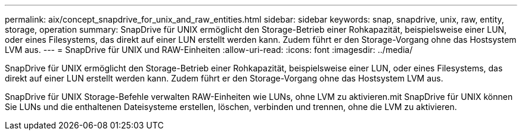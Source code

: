 ---
permalink: aix/concept_snapdrive_for_unix_and_raw_entities.html 
sidebar: sidebar 
keywords: snap, snapdrive, unix, raw, entity, storage, operation 
summary: SnapDrive für UNIX ermöglicht den Storage-Betrieb einer Rohkapazität, beispielsweise einer LUN, oder eines Filesystems, das direkt auf einer LUN erstellt werden kann. Zudem führt er den Storage-Vorgang ohne das Hostsystem LVM aus. 
---
= SnapDrive für UNIX und RAW-Einheiten
:allow-uri-read: 
:icons: font
:imagesdir: ../media/


[role="lead"]
SnapDrive für UNIX ermöglicht den Storage-Betrieb einer Rohkapazität, beispielsweise einer LUN, oder eines Filesystems, das direkt auf einer LUN erstellt werden kann. Zudem führt er den Storage-Vorgang ohne das Hostsystem LVM aus.

SnapDrive für UNIX Storage-Befehle verwalten RAW-Einheiten wie LUNs, ohne LVM zu aktivieren.mit SnapDrive für UNIX können Sie LUNs und die enthaltenen Dateisysteme erstellen, löschen, verbinden und trennen, ohne die LVM zu aktivieren.
